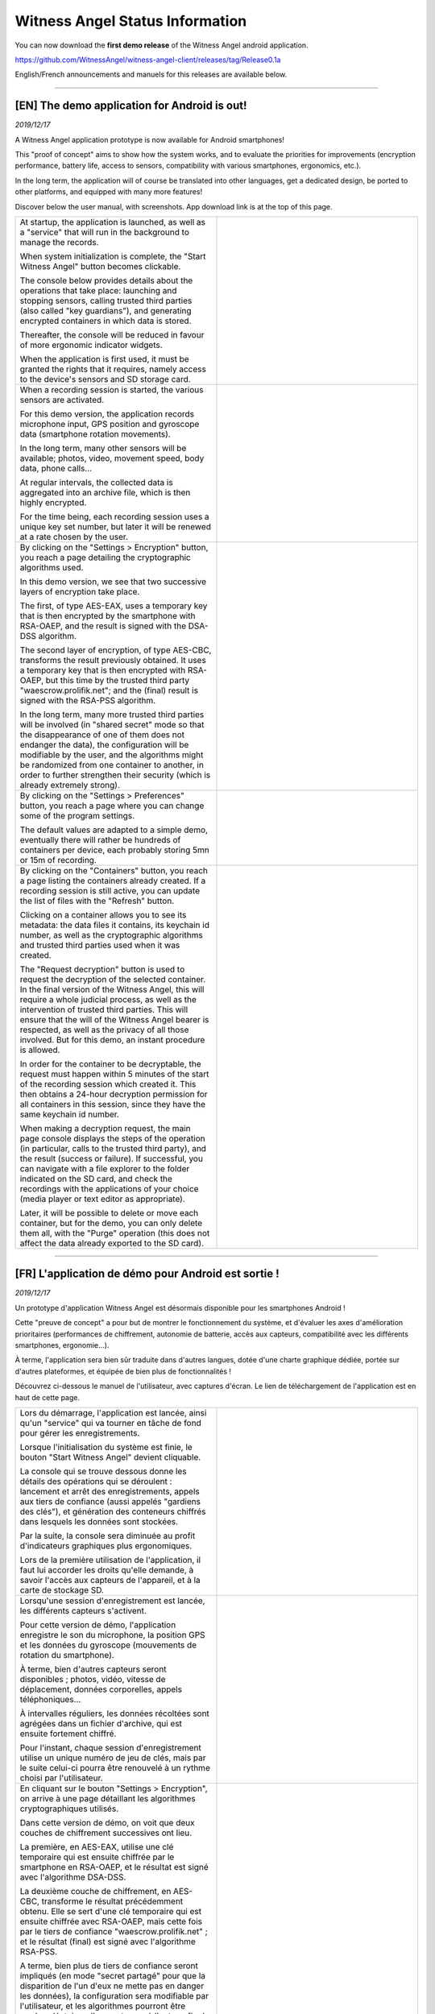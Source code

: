 Witness Angel Status Information
##################################

You can now download the **first demo release** of the Witness Angel android application.

https://github.com/WitnessAngel/witness-angel-client/releases/tag/Release0.1a

.. BROKEN ON GITHUB `English <english_announcement_>`_ and `French <french_announcement_>`_ announcements and manuels for this releases are available below.

English/French announcements and manuels for this releases are available below.

-----


.. _english_announcement:

[EN] The demo application for Android is out!
======================================================

*2019/12/17*

A Witness Angel application prototype is now available for Android smartphones!

This "proof of concept" aims to show how the system works, and to evaluate the priorities for improvements (encryption performance, battery life, access to sensors, compatibility with various smartphones, ergonomics, etc.).

In the long term, the application will of course be translated into other languages, get a dedicated design, be ported to other platforms, and equipped with many more features!

Discover below the user manual, with screenshots. App download link is at the top of this page.


.. list-table::
   :widths: 15 15
   :header-rows: 0

   * - At startup, the application is launched, as well as a "service" that will run in the background to manage the records.

       When system initialization is complete, the "Start Witness Angel" button becomes clickable.

       The console below provides details about the operations that take place: launching and stopping sensors, calling trusted third parties (also called "key guardians"), and generating encrypted containers in which data is stored.

       Thereafter, the console will be reduced in favour of more ergonomic indicator widgets.

       When the application is first used, it must be granted the rights that it requires, namely access to the device's sensors and SD storage card.

     - .. image:: waclient-android-manual/homepage1.jpg
          :width: 400px
          :align: center
          :alt: Main page of the application, with a "start" button and an almost empty console.

   * - When a recording session is started, the various sensors are activated.

       For this demo version, the application records microphone input, GPS position and gyroscope data (smartphone rotation movements).

       In the long term, many other sensors will  be available; photos, video, movement speed, body data, phone calls...

       At regular intervals, the collected data is aggregated into an archive file, which is then highly encrypted.

       For the time being, each recording session uses a unique key set number, but later it will be renewed at a rate chosen by the user.

     - .. image:: waclient-android-manual/homepage2.jpg
          :width: 400px
          :align: center
          :alt: Main page of the application, with a "start" button and a well-filled console.

   * - By clicking on the "Settings > Encryption" button, you reach a page detailing the cryptographic algorithms used.

       In this demo version, we see that two successive layers of encryption take place.

       The first, of type AES-EAX, uses a temporary key that is then encrypted by the smartphone with RSA-OAEP, and the result is signed with the DSA-DSS algorithm.

       The second layer of encryption, of type AES-CBC, transforms the result previously obtained. It uses a temporary key that is then encrypted with RSA-OAEP, but this time by the trusted third party "waescrow.prolifik.net"; and the (final) result is signed with the RSA-PSS algorithm.

       In the long term, many more trusted third parties will be involved (in "shared secret" mode so that the disappearance of one of them does not endanger the data), the configuration will be modifiable by the user, and the algorithms might be randomized from one container to another, in order to further strengthen their security (which is already extremely strong).

     - .. image:: waclient-android-manual/encryption_algos.jpg
          :width: 400px
          :align: center
          :alt: Page listing the algorithms used.

   * - By clicking on the "Settings > Preferences" button, you reach a page where you can change some of the program settings.

       The default values are adapted to a simple demo, eventually there will rather be hundreds of containers per device, each probably storing 5mn or 15m of recording.

     - .. image:: waclient-android-manual/user_settings.jpg
          :width: 400px
          :align: center
          :alt: Application settings page.

   * - By clicking on the "Containers" button, you reach a page listing the containers already created. If a recording session is still active, you can update the list of files with the "Refresh" button.

       Clicking on a container allows you to see its metadata: the data files it contains, its keychain id number, as well as the cryptographic algorithms and trusted third parties used when it was created.

       The "Request decryption" button is used to request the decryption of the selected container. In the final version of the Witness Angel, this will require a whole judicial process, as well as the intervention of trusted third parties. This will ensure that the will of the Witness Angel bearer is respected, as well as the privacy of all those involved. But for this demo, an instant procedure is allowed.

       In order for the container to be decryptable, the request must happen within 5 minutes of the start of the recording session which created it. This then obtains a 24-hour decryption permission for all containers in this session, since they have the same keychain id number.

       When making a decryption request, the main page console displays the steps of the operation (in particular, calls to the trusted third party), and the result (success or failure). If successful, you can navigate with a file explorer to the folder indicated on the SD card, and check the recordings with the applications of your choice (media player or text editor as appropriate).

       Later, it will be possible to delete or move each container, but for the demo, you can only delete them all, with the "Purge" operation (this does not affect the data already exported to the SD card).

     - .. image:: waclient-android-manual/containers.jpg
          :width: 400px
          :align: center
          :alt: Page listing encrypted containers and their metadata.


-------

.. _french_announcement:

[FR] L'application de démo pour Android est sortie !
======================================================

*2019/12/17*

Un prototype d'application Witness Angel est désormais disponible pour les smartphones Android !

Cette "preuve de concept" a pour but de montrer le fonctionnement du système, et d'évaluer les axes d'amélioration prioritaires (performances de chiffrement, autonomie de batterie, accès aux capteurs, compatibilité avec les différents smartphones, ergonomie...).

À terme, l'application sera bien sûr traduite dans d'autres langues, dotée d'une charte graphique dédiée, portée sur d'autres plateformes, et équipée de bien plus de fonctionnalités !

Découvrez ci-dessous le manuel de l'utilisateur, avec captures d'écran. Le lien de téléchargement de l'application est en haut de cette page.


.. list-table::
   :widths: 15 15
   :header-rows: 0

   * - Lors du démarrage, l'application est lancée, ainsi qu'un "service" qui va tourner en tâche de fond pour gérer les enregistrements.

       Lorsque l'initialisation du système est finie, le bouton "Start Witness Angel" devient cliquable.

       La console qui se trouve dessous donne les détails des opérations qui se déroulent : lancement et arrêt des enregistrements, appels aux tiers de confiance (aussi appelés "gardiens des clés"), et génération des conteneurs chiffrés dans lesquels les données sont stockées.

       Par la suite, la console sera diminuée au profit d'indicateurs graphiques plus ergonomiques.

       Lors de la première utilisation de l'application, il faut lui accorder les droits qu'elle demande, à savoir l'accès aux capteurs de l'appareil, et à la carte de stockage SD.

     - .. image:: waclient-android-manual/homepage1.jpg
          :width: 400px
          :align: center
          :alt: Page principale de l'application,  avec un bouton "start" et une console presque vide.

   * - Lorsqu'une session d'enregistrement est lancée, les différents capteurs s'activent.

       Pour cette version de démo, l'application enregistre le son du microphone, la position GPS et les données du gyroscope (mouvements de rotation du smartphone).

       À terme, bien d'autres capteurs seront disponibles ; photos, vidéo, vitesse de déplacement, données corporelles, appels téléphoniques...

       À intervalles réguliers, les données récoltées sont agrégées dans un fichier d'archive, qui est ensuite fortement chiffré.

       Pour l'instant, chaque session d'enregistrement utilise un unique numéro de jeu de clés, mais par le suite celui-ci pourra être renouvelé à un rythme choisi par l'utilisateur.

     - .. image:: waclient-android-manual/homepage2.jpg
          :width: 400px
          :align: center
          :alt: Page principale de l'application,  avec un bouton "start" et une console bien remplie.

   * - En cliquant sur le bouton "Settings > Encryption", on arrive à une page détaillant les algorithmes cryptographiques utilisés.

       Dans cette version de démo, on voit que deux couches de chiffrement successives ont lieu.

       La première, en AES-EAX, utilise une clé temporaire qui est ensuite chiffrée par le smartphone en RSA-OAEP, et le résultat est signé avec l'algorithme DSA-DSS.

       La deuxième couche de chiffrement, en AES-CBC, transforme le résultat précédemment obtenu. Elle se sert d'une clé temporaire qui est ensuite chiffrée avec RSA-OAEP, mais cette fois par le tiers de confiance "waescrow.prolifik.net" ; et le résultat (final) est signé avec l'algorithme RSA-PSS.

       A terme, bien plus de tiers de confiance seront impliqués (en mode "secret partagé" pour que la disparition de l'un d'eux ne mette pas en danger les données), la configuration sera modifiable par l'utilisateur, et les algorithmes pourront être rendus aléatoires d'un conteneur à l'autre, afin de renforcer encore leur sécurité (qui est déjà extrêmement forte).

     - .. image:: waclient-android-manual/encryption_algos.jpg
          :width: 400px
          :align: center
          :alt: Page listant les algorithmes utilisés.

   * - En cliquant sur le bouton "Settings > Preferences", on arrive à une page permettant de modifier quelques réglages du programme.

       Les valeurs par défaut sont adaptées à une simple démo, à terme il y aura plutôt des centaines de conteneurs par appareil, chacun stockant vraisemblablement 5mn ou 15m d'enregistrement.

     - .. image:: waclient-android-manual/user_settings.jpg
          :width: 400px
          :align: center
          :alt: Page des paramètres de l'application.

   * - En cliquant sur le bouton "Containers", on arrive à une page listant les conteneurs déjà créés. Si une session d'enregistrement est toujours active, on peut mettre à jour la liste des fichiers avec le bouton "Refresh".

       Cliquer sur un conteneur permet de voir ses métadonnées : les fichiers de données qu'il contient, son numéro de jeu de clés, ainsi que les algorithmes cryptographiques et les tiers de confiance utilisés lors de sa création.

       Le bouton "Request decryption" permet de demander le déchiffrement du conteneur sélectionné. Dans la version finale du Witness Angel, cela demandera tout un processus judiciaire, ainsi que l'intervention des tiers de confiance. Ceci afin d'assurer le respect de la volonté du porteur du Witness Angel, ainsi que de la vie privée de toutes les personnes impliquées. Mais pour cette démo, une procédure instantanée est permise.

       Pour que le conteneur soit déchiffrable, il faut en faire la demande moins de 5mn après le début de la session d'enregistrement qu'il l'a créé. Cela obtient alors une permission de déchiffrement de 24h pour l'ensemble des conteneurs de cette session, car ils ont le même numéro de jeu de clé ("keychain id").

       Lorsque l'on fait une requête de déchiffrement, la console de la page principale affiche les étapes de l'opération (en particulier, les appels au tiers de confiance), et le résultat (succès ou échec). En cas de succès, on peut naviguer avec un explorateur de fichiers jusqu'au dossier indiqué sur la carte SD, et vérifier avec les applications de son choix (lecteur multimédia ou éditeur de texte selon les cas) les enregistrements.

       Plus tard, il sera possible de supprimer ou déplacer chaque conteneur, mais pour la démo, on peut uniquement les supprimer tous, avec l'opération "Purge" (cela ne touche pas aux données déjà exportées vers la carte SD).

     - .. image:: waclient-android-manual/containers.jpg
          :width: 400px
          :align: center
          :alt: Page listant les conteneurs chiffrés et leurs métadonnées.


